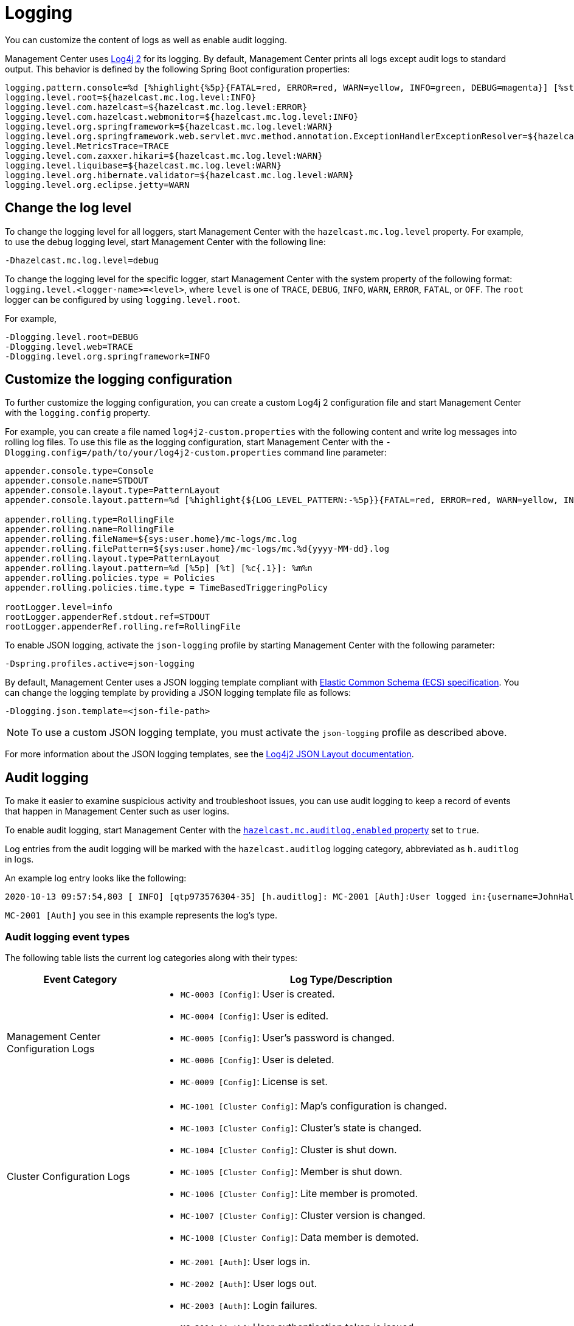 = Logging
:description: You can customize the content of logs as well as enable audit logging.

{description}

Management Center uses https://logging.apache.org/log4j/2.x/[Log4j 2]
for its logging. By default, Management Center prints all logs except audit logs to standard output. This behavior is defined by the following Spring Boot configuration properties:

[source,properties]
----
logging.pattern.console=%d [%highlight{%5p}{FATAL=red, ERROR=red, WARN=yellow, INFO=green, DEBUG=magenta}] [%style{%t{1.}}{cyan}] [%style{%c{1.}}{blue}]: %m%n%xwEx
logging.level.root=${hazelcast.mc.log.level:INFO}
logging.level.com.hazelcast=${hazelcast.mc.log.level:ERROR}
logging.level.com.hazelcast.webmonitor=${hazelcast.mc.log.level:INFO}
logging.level.org.springframework=${hazelcast.mc.log.level:WARN}
logging.level.org.springframework.web.servlet.mvc.method.annotation.ExceptionHandlerExceptionResolver=${hazelcast.mc.log.level:ERROR}
logging.level.MetricsTrace=TRACE
logging.level.com.zaxxer.hikari=${hazelcast.mc.log.level:WARN}
logging.level.liquibase=${hazelcast.mc.log.level:WARN}
logging.level.org.hibernate.validator=${hazelcast.mc.log.level:WARN}
logging.level.org.eclipse.jetty=WARN
----

== Change the log level

To change the logging level for all loggers, start
Management Center with the `hazelcast.mc.log.level` property. For example, to use the debug logging level, start Management Center with the following line:

```bash
-Dhazelcast.mc.log.level=debug
```
To change the logging level for the specific logger, start Management Center with the system property of the following format:
 `logging.level.<logger-name>=<level>`, where `level` is one of `TRACE`, `DEBUG`, `INFO`, `WARN`, `ERROR`, `FATAL`, or `OFF`. The `root` logger can be configured by using `logging.level.root`.

For example,
```bash
-Dlogging.level.root=DEBUG
-Dlogging.level.web=TRACE
-Dlogging.level.org.springframework=INFO
```

== Customize the logging configuration

To further customize the logging configuration, you can create a custom
Log4j 2 configuration file and start Management Center with
the `logging.config` property.

For example, you can create a file named `log4j2-custom.properties` with the following
content and write log messages into rolling log files.
To use this file as the logging configuration, start Management Center with the
`-Dlogging.config=/path/to/your/log4j2-custom.properties` command line parameter:

[source,properties]
----
appender.console.type=Console
appender.console.name=STDOUT
appender.console.layout.type=PatternLayout
appender.console.layout.pattern=%d [%highlight{${LOG_LEVEL_PATTERN:-%5p}}{FATAL=red, ERROR=red, WARN=yellow, INFO=green, DEBUG=magenta}] [%style{%t{1.}}{cyan}] [%style{%c{1.}}{blue}]: %m%n

appender.rolling.type=RollingFile
appender.rolling.name=RollingFile
appender.rolling.fileName=${sys:user.home}/mc-logs/mc.log
appender.rolling.filePattern=${sys:user.home}/mc-logs/mc.%d{yyyy-MM-dd}.log
appender.rolling.layout.type=PatternLayout
appender.rolling.layout.pattern=%d [%5p] [%t] [%c{.1}]: %m%n
appender.rolling.policies.type = Policies
appender.rolling.policies.time.type = TimeBasedTriggeringPolicy

rootLogger.level=info
rootLogger.appenderRef.stdout.ref=STDOUT
rootLogger.appenderRef.rolling.ref=RollingFile
----

To enable JSON logging, activate the `json-logging` profile by starting Management Center with the following parameter:
----
-Dspring.profiles.active=json-logging
----
By default, Management Center uses a JSON logging template compliant with link:https://www.elastic.co/guide/en/ecs/current/ecs-reference.html[Elastic Common Schema (ECS) specification].
You can change the logging template by providing a JSON logging template file as follows:
----
-Dlogging.json.template=<json-file-path>
----
NOTE: To use a custom JSON logging template, you must activate the `json-logging` profile as described above.

For more information about the JSON logging templates, see the link:https://logging.apache.org/log4j/2.x/manual/json-template-layout.html[Log4j2 JSON Layout documentation].

== Audit logging

To make it easier to examine suspicious activity and troubleshoot issues, you can use audit logging to keep a record of events that happen in Management Center such as user logins.

To enable audit logging, start Management Center with the xref:system-properties.adoc#hazelcast-mc-auditlog-enabled[`hazelcast.mc.auditlog.enabled` property] set to `true`.

Log entries from the audit logging will be marked with the
`hazelcast.auditlog` logging category, abbreviated as `h.auditlog` in logs.

An example log entry looks like the following:

```
2020-10-13 09:57:54,803 [ INFO] [qtp973576304-35] [h.auditlog]: MC-2001 [Auth]:User logged in:{username=JohnHallaign}
```

`MC-2001 [Auth]` you see in this example represents the log's type.

=== Audit logging event types

The following table lists the current log categories along with their
types:

[cols="2a,5a"]
|===
|Event Category| Log Type/Description

| Management Center Configuration Logs
|
* `MC-0003 [Config]`: User is created.
* `MC-0004 [Config]`: User is edited.
* `MC-0005 [Config]`: User's password is changed.
* `MC-0006 [Config]`: User is deleted.
* `MC-0009 [Config]`: License is set.

| Cluster Configuration Logs
|* `MC-1001 [Cluster Config]`: Map's configuration is changed.
* `MC-1003 [Cluster Config]`: Cluster's state is changed.
* `MC-1004 [Cluster Config]`: Cluster is shut down.
* `MC-1005 [Cluster Config]`: Member is shut down.
* `MC-1006 [Cluster Config]`: Lite member is promoted.
* `MC-1007 [Cluster Config]`: Cluster version is changed.
* `MC-1008 [Cluster Config]`: Data member is demoted.

| Authentication Logs
|* `MC-2001 [Auth]`: User logs in.
* `MC-2002 [Auth]`: User logs out.
* `MC-2003 [Auth]`: Login failures.
* `MC-2004 [Auth]`: User authentication token is issued.
* `MC-2005 [Auth]`: User authentication token is revoked.
* `MC-2006 [Auth]`: User authentication token login failed.
* `MC-2010 [Auth]`: Prometheus authentication failed.

| Scripting Logs
|* `MC-3001 [Script]`: Script is executed on a member.

| Console Logs
|* `MC-4001 [Console]`: Console command is executed on the cluster.

| Map/Cache Logs
|* `MC-5001 [Browser]`: User browses through a map screen in Management Center.
* `MC-5002 [Browser]`: User browses through a cache screen in Management Center.
* `MC-5003 [Browser]`: Map cleared.

| Persistence Logs
|* `MC-6001 [Persistence]`: Force start is run.
* `MC-6002 [Persistence]`: Partial start is run.
* `MC-6003 [Persistence]`: Hot backup operation is triggered.
* `MC-6004 [Persistence]`: Hot backup operation is interrupted.

| WAN Replication Logs
|* `MC-7001 [WAN]`: WAN configuration is added.
* `MC-7002 [WAN]`: WAN consistency check operation is run.
* `MC-7003 [WAN]`: WAN synchronization on a map is run.
* `MC-7004 [WAN]`: State of the WAN publisher is changed.
* `MC-7005 [WAN]`: Clear operation for the WAN events queue is run.

| CP Subsystem Logs
|* `MC-8001 [CP Subsystem]`: Member is promoted to be a CP subsystem member.
* `MC-8002 [CP Subsystem]`: Member is removed from CP subsystem.
* `MC-8003 [CP Subsystem]`: CP subsystem is reset.

|Streaming Job Logs
|* `MC-9001 [Streaming]`: Job is restarted.
* `MC-9002 [Streaming]`: Job is suspended.
* `MC-9003 [Streaming]`: Job is resumed.
* `MC-9004 [Streaming]`: Job is cancelled.
* `MC-9005 [Streaming]`: Job snapshot is deleted.
* `MC-9006 [Streaming]`: Job snapshot is exported.
* `MC-9007 [Streaming]`: Job is cancelled and snapshot is exported.

|===

=== Write audit logs to rolling files

To write audit logs to separate rolling log files, you can use a Log4j 2 configuration file such as the following:

[source,properties]
----
appender.console.type=Console
appender.console.name=STDOUT
appender.console.layout.type=PatternLayout
appender.console.layout.pattern=%d [%highlight{${LOG_LEVEL_PATTERN:-%5p}}{FATAL=red, ERROR=red, WARN=yellow, INFO=green, DEBUG=magenta}] [%style{%t{1.}}{cyan}] [%style{%c{1.}}{blue}]: %m%n

appender.audit.type=RollingFile
appender.audit.name=AuditFile
appender.audit.fileName=${sys:user.home}/mc-logs/audit.log
appender.audit.filePattern=${sys:user.home}/mc-logs/audit.%d{yyyy-MM-dd}.log
appender.audit.layout.type=PatternLayout
appender.audit.layout.pattern=%d [%5p] [%t] [%c{.1}]: %m%n
appender.audit.policies.type = Policies
appender.audit.policies.time.type = TimeBasedTriggeringPolicy

logger.audit.name=hazelcast.auditlog
logger.audit.level=info
logger.audit.additivity=false
logger.audit.appenderRef.audit.ref=AuditFile

rootLogger.level=info
rootLogger.appenderRef.stdout.ref=STDOUT
----